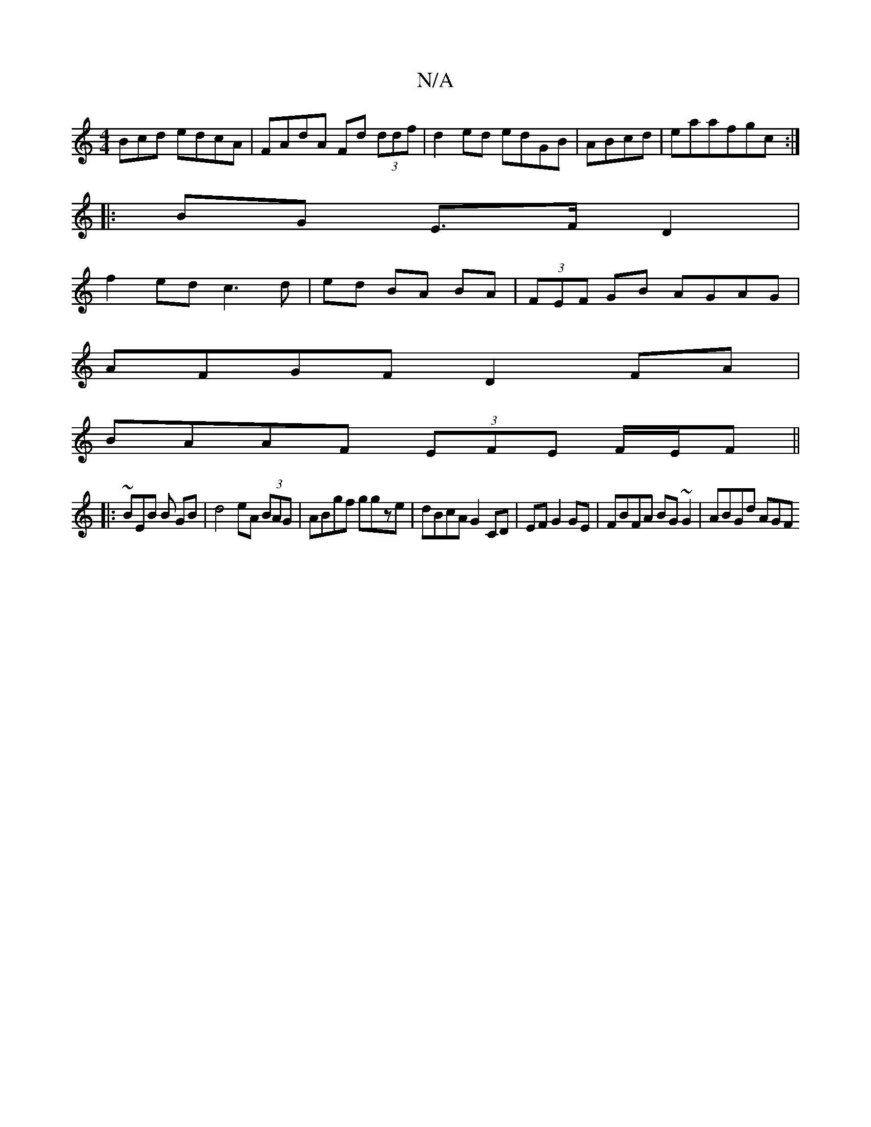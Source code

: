 X:1
T:N/A
M:4/4
R:N/A
K:Cmajor
Bcd edcA|FAdA Fd (3ddf|d2ed edGB|ABcd|eaafgc:|
|:BG E>F D2|
f2 ed c3d|ed BA BA|(3FEF GB AGAG|
AFGF D2FA|
BAAF (3EFE F/E/F ||
|: ~BEB B GB |d4 eA (3BAG|ABgf ggze|dBcA G2 CD|EF G2 GE|FBFA BG~G2|ABGd AGF